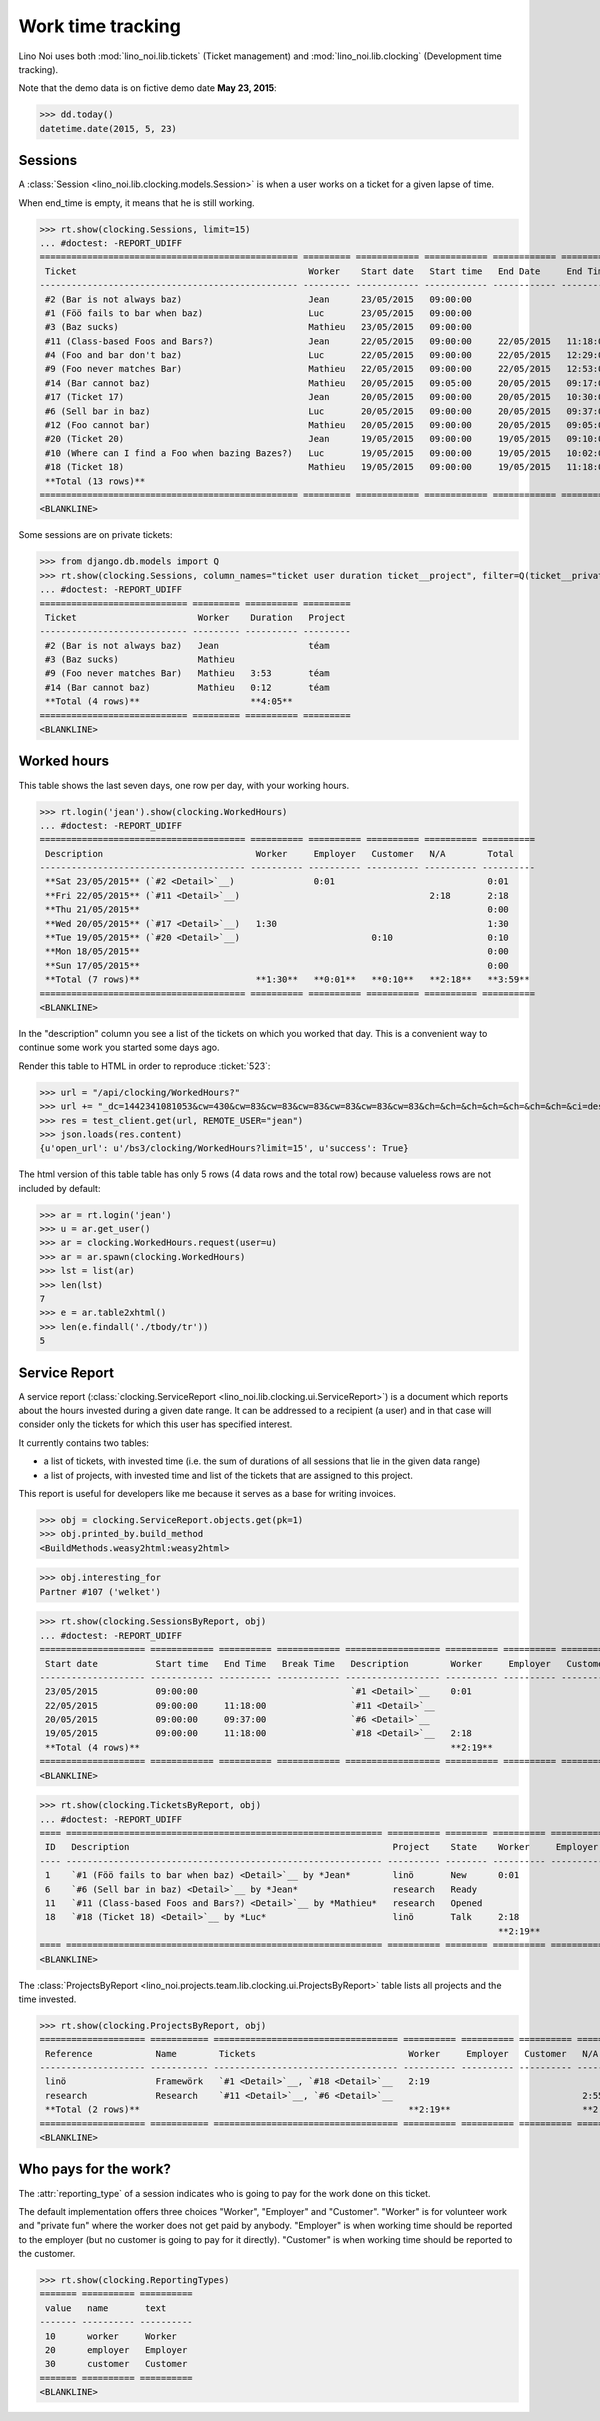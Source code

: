 .. _noi.specs.clocking:

==================
Work time tracking
==================

.. How to test only this document:

    $ python setup.py test -s tests.SpecsTests.test_clocking
    
    doctest init:

    >>> from lino import startup
    >>> startup('lino_noi.projects.team.settings.doctests')
    >>> from lino.api.doctest import *


Lino Noi uses both :mod:`lino_noi.lib.tickets` (Ticket management) and
:mod:`lino_noi.lib.clocking` (Development time tracking).

Note that the demo data is on fictive demo date **May 23, 2015**:

>>> dd.today()
datetime.date(2015, 5, 23)


Sessions
========

A :class:`Session <lino_noi.lib.clocking.models.Session>` is when a
user works on a ticket for a given lapse of time.

When end_time is empty, it means that he is still working.

>>> rt.show(clocking.Sessions, limit=15)
... #doctest: -REPORT_UDIFF
================================================= ========= ============ ============ ============ ========== ============ ========= ===========
 Ticket                                            Worker    Start date   Start time   End Date     End Time   Break Time   Summary   Duration
------------------------------------------------- --------- ------------ ------------ ------------ ---------- ------------ --------- -----------
 #2 (Bar is not always baz)                        Jean      23/05/2015   09:00:00
 #1 (Föö fails to bar when baz)                    Luc       23/05/2015   09:00:00
 #3 (Baz sucks)                                    Mathieu   23/05/2015   09:00:00
 #11 (Class-based Foos and Bars?)                  Jean      22/05/2015   09:00:00     22/05/2015   11:18:00                          2:18
 #4 (Foo and bar don't baz)                        Luc       22/05/2015   09:00:00     22/05/2015   12:29:00                          3:29
 #9 (Foo never matches Bar)                        Mathieu   22/05/2015   09:00:00     22/05/2015   12:53:00                          3:53
 #14 (Bar cannot baz)                              Mathieu   20/05/2015   09:05:00     20/05/2015   09:17:00                          0:12
 #17 (Ticket 17)                                   Jean      20/05/2015   09:00:00     20/05/2015   10:30:00                          1:30
 #6 (Sell bar in baz)                              Luc       20/05/2015   09:00:00     20/05/2015   09:37:00                          0:37
 #12 (Foo cannot bar)                              Mathieu   20/05/2015   09:00:00     20/05/2015   09:05:00                          0:05
 #20 (Ticket 20)                                   Jean      19/05/2015   09:00:00     19/05/2015   09:10:00                          0:10
 #10 (Where can I find a Foo when bazing Bazes?)   Luc       19/05/2015   09:00:00     19/05/2015   10:02:00                          1:02
 #18 (Ticket 18)                                   Mathieu   19/05/2015   09:00:00     19/05/2015   11:18:00                          2:18
 **Total (13 rows)**                                                                                                                  **15:34**
================================================= ========= ============ ============ ============ ========== ============ ========= ===========
<BLANKLINE>


Some sessions are on private tickets:

>>> from django.db.models import Q
>>> rt.show(clocking.Sessions, column_names="ticket user duration ticket__project", filter=Q(ticket__private=True))
... #doctest: -REPORT_UDIFF
============================ ========= ========== =========
 Ticket                       Worker    Duration   Project
---------------------------- --------- ---------- ---------
 #2 (Bar is not always baz)   Jean                 téam
 #3 (Baz sucks)               Mathieu
 #9 (Foo never matches Bar)   Mathieu   3:53       téam
 #14 (Bar cannot baz)         Mathieu   0:12       téam
 **Total (4 rows)**                     **4:05**
============================ ========= ========== =========
<BLANKLINE>


Worked hours
============

This table shows the last seven days, one row per day, with your
working hours.

>>> rt.login('jean').show(clocking.WorkedHours)
... #doctest: -REPORT_UDIFF
======================================= ========== ========== ========== ========== ==========
 Description                             Worker     Employer   Customer   N/A        Total
--------------------------------------- ---------- ---------- ---------- ---------- ----------
 **Sat 23/05/2015** (`#2 <Detail>`__)               0:01                             0:01
 **Fri 22/05/2015** (`#11 <Detail>`__)                                    2:18       2:18
 **Thu 21/05/2015**                                                                  0:00
 **Wed 20/05/2015** (`#17 <Detail>`__)   1:30                                        1:30
 **Tue 19/05/2015** (`#20 <Detail>`__)                         0:10                  0:10
 **Mon 18/05/2015**                                                                  0:00
 **Sun 17/05/2015**                                                                  0:00
 **Total (7 rows)**                      **1:30**   **0:01**   **0:10**   **2:18**   **3:59**
======================================= ========== ========== ========== ========== ==========
<BLANKLINE>


In the "description" column you see a list of the tickets on which you
worked that day. This is a convenient way to continue some work you
started some days ago.

.. 
    Find the users who worked on more than one project:
    >>> for u in users.User.objects.all():
    ...     qs = tickets.Project.objects.filter(tickets_by_project__sessions_by_ticket__user=u).distinct()
    ...     if qs.count() > 1:
    ...         print u.username, "worked on", [o for o in qs]
    jean worked on [Project #2 ('t\xe9am'), Project #4 ('research'), Project #5 ('shop'), Project #3 ('docs')]
    luc worked on [Project #1 ('lin\xf6'), Project #3 ('docs'), Project #4 ('research')]
    mathieu worked on [Project #2 ('t\xe9am'), Project #5 ('shop'), Project #1 ('lin\xf6')]

Render this table to HTML in order to reproduce :ticket:`523`:

>>> url = "/api/clocking/WorkedHours?"
>>> url += "_dc=1442341081053&cw=430&cw=83&cw=83&cw=83&cw=83&cw=83&cw=83&ch=&ch=&ch=&ch=&ch=&ch=&ch=&ci=description&ci=vc0&ci=vc1&ci=vc2&ci=vc3&ci=vc4&ci=vc5&name=0&pv=16.05.2015&pv=23.05.2015&pv=7&an=show_as_html&sr="
>>> res = test_client.get(url, REMOTE_USER="jean")
>>> json.loads(res.content)
{u'open_url': u'/bs3/clocking/WorkedHours?limit=15', u'success': True}


The html version of this table table has only 5 rows (4 data rows and
the total row) because valueless rows are not included by default:

>>> ar = rt.login('jean')
>>> u = ar.get_user()
>>> ar = clocking.WorkedHours.request(user=u)
>>> ar = ar.spawn(clocking.WorkedHours)
>>> lst = list(ar)
>>> len(lst)
7
>>> e = ar.table2xhtml()
>>> len(e.findall('./tbody/tr'))
5




Service Report
==============

A service report (:class:`clocking.ServiceReport
<lino_noi.lib.clocking.ui.ServiceReport>`) is a document which reports
about the hours invested during a given date range.  It can be
addressed to a recipient (a user) and in that case will consider only
the tickets for which this user has specified interest.

It currently contains two tables:

- a list of tickets, with invested time (i.e. the sum of durations
  of all sessions that lie in the given data range)
- a list of projects, with invested time and list of the tickets that
  are assigned to this project.

This report is useful for developers like me because it serves as a
base for writing invoices.


>>> obj = clocking.ServiceReport.objects.get(pk=1)
>>> obj.printed_by.build_method
<BuildMethods.weasy2html:weasy2html>


>>> obj.interesting_for
Partner #107 ('welket')

>>> rt.show(clocking.SessionsByReport, obj)
... #doctest: -REPORT_UDIFF
==================== ============ ========== ============ ================== ========== ========== ========== ==========
 Start date           Start time   End Time   Break Time   Description        Worker     Employer   Customer   N/A
-------------------- ------------ ---------- ------------ ------------------ ---------- ---------- ---------- ----------
 23/05/2015           09:00:00                             `#1 <Detail>`__    0:01
 22/05/2015           09:00:00     11:18:00                `#11 <Detail>`__                                    2:18
 20/05/2015           09:00:00     09:37:00                `#6 <Detail>`__                                     0:37
 19/05/2015           09:00:00     11:18:00                `#18 <Detail>`__   2:18
 **Total (4 rows)**                                                           **2:19**                         **2:55**
==================== ============ ========== ============ ================== ========== ========== ========== ==========
<BLANKLINE>

>>> rt.show(clocking.TicketsByReport, obj)
... #doctest: -REPORT_UDIFF
==== ============================================================ ========== ======== ========== ========== ========== ==========
 ID   Description                                                  Project    State    Worker     Employer   Customer   N/A
---- ------------------------------------------------------------ ---------- -------- ---------- ---------- ---------- ----------
 1    `#1 (Föö fails to bar when baz) <Detail>`__ by *Jean*        linö       New      0:01
 6    `#6 (Sell bar in baz) <Detail>`__ by *Jean*                  research   Ready                                     0:37
 11   `#11 (Class-based Foos and Bars?) <Detail>`__ by *Mathieu*   research   Opened                                    2:18
 18   `#18 (Ticket 18) <Detail>`__ by *Luc*                        linö       Talk     2:18
                                                                                       **2:19**                         **2:55**
==== ============================================================ ========== ======== ========== ========== ========== ==========
<BLANKLINE>


The :class:`ProjectsByReport
<lino_noi.projects.team.lib.clocking.ui.ProjectsByReport>`
table lists all projects and the time invested.

>>> rt.show(clocking.ProjectsByReport, obj)
==================== =========== =================================== ========== ========== ========== ==========
 Reference            Name        Tickets                             Worker     Employer   Customer   N/A
-------------------- ----------- ----------------------------------- ---------- ---------- ---------- ----------
 linö                 Framewörk   `#1 <Detail>`__, `#18 <Detail>`__   2:19
 research             Research    `#11 <Detail>`__, `#6 <Detail>`__                                    2:55
 **Total (2 rows)**                                                   **2:19**                         **2:55**
==================== =========== =================================== ========== ========== ========== ==========
<BLANKLINE>


Who pays for the work?
======================

The :attr:`reporting_type` of a session indicates who is going to pay
for the work done on this ticket.

The default implementation offers three choices "Worker", "Employer"
and "Customer". "Worker" is for volunteer work and "private fun" where
the worker does not get paid by anybody.  "Employer" is when working
time should be reported to the employer (but no customer is going to
pay for it directly).  "Customer" is when working time should be
reported to the customer.

>>> rt.show(clocking.ReportingTypes)
======= ========== ==========
 value   name       text
------- ---------- ----------
 10      worker     Worker
 20      employer   Employer
 30      customer   Customer
======= ========== ==========
<BLANKLINE>


.. class:: ReportingTypes

     .. attribute:: worker
                    
     .. attribute:: employer
                    
     .. attribute:: customer
                    

  
